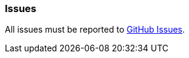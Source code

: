 [[issues]]
=== Issues

All issues must be reported to https://github.com/puneetbehl/grails-jasper/issues[GitHub Issues].
